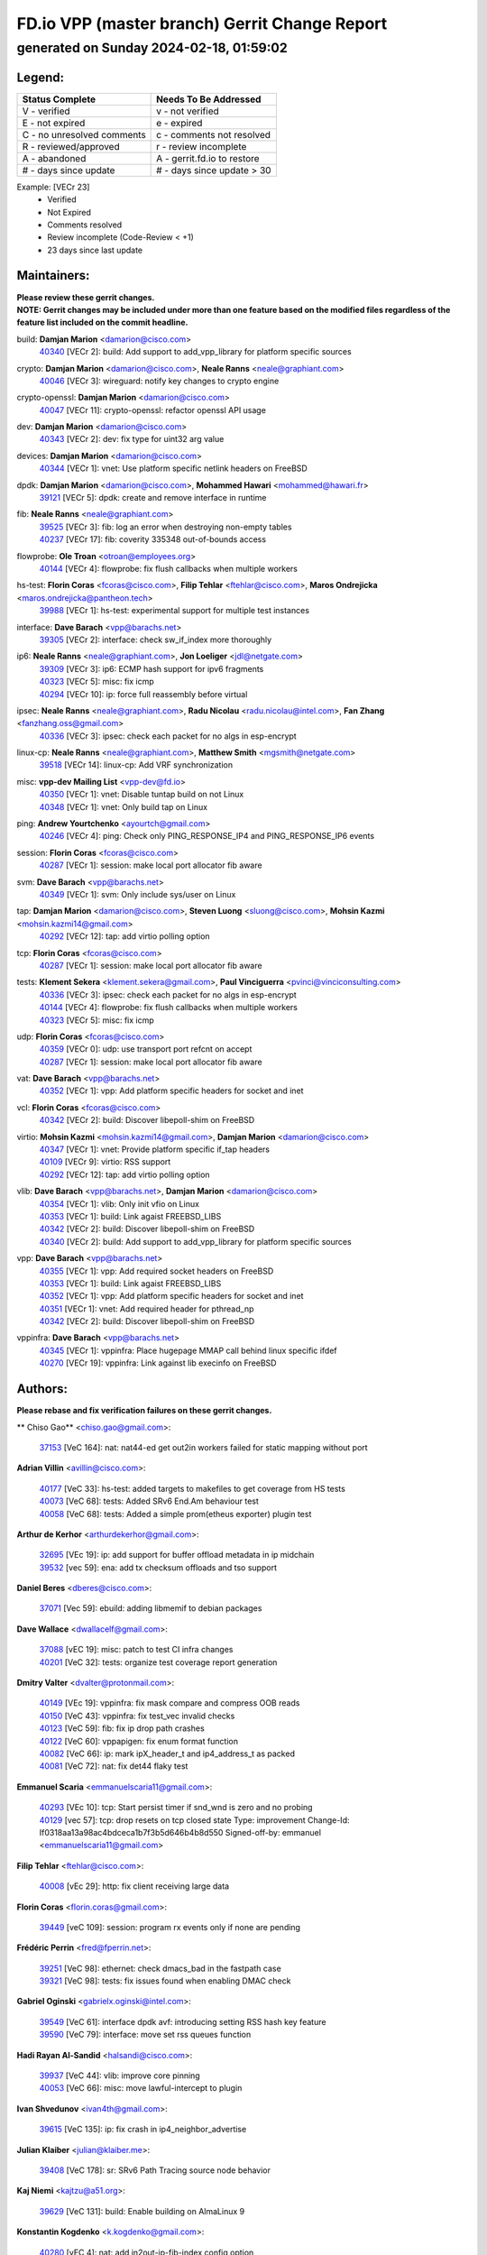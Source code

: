 
==============================================
FD.io VPP (master branch) Gerrit Change Report
==============================================
--------------------------------------------
generated on Sunday 2024-02-18, 01:59:02
--------------------------------------------


Legend:
-------
========================== ===========================
Status Complete            Needs To Be Addressed
========================== ===========================
V - verified               v - not verified
E - not expired            e - expired
C - no unresolved comments c - comments not resolved
R - reviewed/approved      r - review incomplete
A - abandoned              A - gerrit.fd.io to restore
# - days since update      # - days since update > 30
========================== ===========================

Example: [VECr 23]
    - Verified
    - Not Expired
    - Comments resolved
    - Review incomplete (Code-Review < +1)
    - 23 days since last update


Maintainers:
------------
| **Please review these gerrit changes.**

| **NOTE: Gerrit changes may be included under more than one feature based on the modified files regardless of the feature list included on the commit headline.**

build: **Damjan Marion** <damarion@cisco.com>
  | `40340 <https:////gerrit.fd.io/r/c/vpp/+/40340>`_ [VECr 2]: build: Add support to add_vpp_library for platform specific sources

crypto: **Damjan Marion** <damarion@cisco.com>, **Neale Ranns** <neale@graphiant.com>
  | `40046 <https:////gerrit.fd.io/r/c/vpp/+/40046>`_ [VECr 3]: wireguard: notify key changes to crypto engine

crypto-openssl: **Damjan Marion** <damarion@cisco.com>
  | `40047 <https:////gerrit.fd.io/r/c/vpp/+/40047>`_ [VECr 11]: crypto-openssl: refactor openssl API usage

dev: **Damjan Marion** <damarion@cisco.com>
  | `40343 <https:////gerrit.fd.io/r/c/vpp/+/40343>`_ [VECr 2]: dev: fix type for uint32 arg value

devices: **Damjan Marion** <damarion@cisco.com>
  | `40344 <https:////gerrit.fd.io/r/c/vpp/+/40344>`_ [VECr 1]: vnet: Use platform specific netlink headers on FreeBSD

dpdk: **Damjan Marion** <damarion@cisco.com>, **Mohammed Hawari** <mohammed@hawari.fr>
  | `39121 <https:////gerrit.fd.io/r/c/vpp/+/39121>`_ [VECr 5]: dpdk: create and remove interface in runtime

fib: **Neale Ranns** <neale@graphiant.com>
  | `39525 <https:////gerrit.fd.io/r/c/vpp/+/39525>`_ [VECr 3]: fib: log an error when destroying non-empty tables
  | `40237 <https:////gerrit.fd.io/r/c/vpp/+/40237>`_ [VECr 17]: fib: coverity 335348 out-of-bounds access

flowprobe: **Ole Troan** <otroan@employees.org>
  | `40144 <https:////gerrit.fd.io/r/c/vpp/+/40144>`_ [VECr 4]: flowprobe: fix flush callbacks when multiple workers

hs-test: **Florin Coras** <fcoras@cisco.com>, **Filip Tehlar** <ftehlar@cisco.com>, **Maros Ondrejicka** <maros.ondrejicka@pantheon.tech>
  | `39988 <https:////gerrit.fd.io/r/c/vpp/+/39988>`_ [VECr 1]: hs-test: experimental support for multiple test instances

interface: **Dave Barach** <vpp@barachs.net>
  | `39305 <https:////gerrit.fd.io/r/c/vpp/+/39305>`_ [VECr 2]: interface: check sw_if_index more thoroughly

ip6: **Neale Ranns** <neale@graphiant.com>, **Jon Loeliger** <jdl@netgate.com>
  | `39309 <https:////gerrit.fd.io/r/c/vpp/+/39309>`_ [VECr 3]: ip6: ECMP hash support for ipv6 fragments
  | `40323 <https:////gerrit.fd.io/r/c/vpp/+/40323>`_ [VECr 5]: misc: fix icmp
  | `40294 <https:////gerrit.fd.io/r/c/vpp/+/40294>`_ [VECr 10]: ip: force full reassembly before virtual

ipsec: **Neale Ranns** <neale@graphiant.com>, **Radu Nicolau** <radu.nicolau@intel.com>, **Fan Zhang** <fanzhang.oss@gmail.com>
  | `40336 <https:////gerrit.fd.io/r/c/vpp/+/40336>`_ [VECr 3]: ipsec: check each packet for no algs in esp-encrypt

linux-cp: **Neale Ranns** <neale@graphiant.com>, **Matthew Smith** <mgsmith@netgate.com>
  | `39518 <https:////gerrit.fd.io/r/c/vpp/+/39518>`_ [VECr 14]: linux-cp: Add VRF synchronization

misc: **vpp-dev Mailing List** <vpp-dev@fd.io>
  | `40350 <https:////gerrit.fd.io/r/c/vpp/+/40350>`_ [VECr 1]: vnet: Disable tuntap build on not Linux
  | `40348 <https:////gerrit.fd.io/r/c/vpp/+/40348>`_ [VECr 1]: vnet: Only build tap on Linux

ping: **Andrew Yourtchenko** <ayourtch@gmail.com>
  | `40246 <https:////gerrit.fd.io/r/c/vpp/+/40246>`_ [VECr 4]: ping: Check only PING_RESPONSE_IP4 and PING_RESPONSE_IP6 events

session: **Florin Coras** <fcoras@cisco.com>
  | `40287 <https:////gerrit.fd.io/r/c/vpp/+/40287>`_ [VECr 1]: session: make local port allocator fib aware

svm: **Dave Barach** <vpp@barachs.net>
  | `40349 <https:////gerrit.fd.io/r/c/vpp/+/40349>`_ [VECr 1]: svm: Only include sys/user on Linux

tap: **Damjan Marion** <damarion@cisco.com>, **Steven Luong** <sluong@cisco.com>, **Mohsin Kazmi** <mohsin.kazmi14@gmail.com>
  | `40292 <https:////gerrit.fd.io/r/c/vpp/+/40292>`_ [VECr 12]: tap: add virtio polling option

tcp: **Florin Coras** <fcoras@cisco.com>
  | `40287 <https:////gerrit.fd.io/r/c/vpp/+/40287>`_ [VECr 1]: session: make local port allocator fib aware

tests: **Klement Sekera** <klement.sekera@gmail.com>, **Paul Vinciguerra** <pvinci@vinciconsulting.com>
  | `40336 <https:////gerrit.fd.io/r/c/vpp/+/40336>`_ [VECr 3]: ipsec: check each packet for no algs in esp-encrypt
  | `40144 <https:////gerrit.fd.io/r/c/vpp/+/40144>`_ [VECr 4]: flowprobe: fix flush callbacks when multiple workers
  | `40323 <https:////gerrit.fd.io/r/c/vpp/+/40323>`_ [VECr 5]: misc: fix icmp

udp: **Florin Coras** <fcoras@cisco.com>
  | `40359 <https:////gerrit.fd.io/r/c/vpp/+/40359>`_ [VECr 0]: udp: use transport port refcnt on accept
  | `40287 <https:////gerrit.fd.io/r/c/vpp/+/40287>`_ [VECr 1]: session: make local port allocator fib aware

vat: **Dave Barach** <vpp@barachs.net>
  | `40352 <https:////gerrit.fd.io/r/c/vpp/+/40352>`_ [VECr 1]: vpp: Add platform specific headers for socket and inet

vcl: **Florin Coras** <fcoras@cisco.com>
  | `40342 <https:////gerrit.fd.io/r/c/vpp/+/40342>`_ [VECr 2]: build: Discover libepoll-shim on FreeBSD

virtio: **Mohsin Kazmi** <mohsin.kazmi14@gmail.com>, **Damjan Marion** <damarion@cisco.com>
  | `40347 <https:////gerrit.fd.io/r/c/vpp/+/40347>`_ [VECr 1]: vnet: Provide platform specific if_tap headers
  | `40109 <https:////gerrit.fd.io/r/c/vpp/+/40109>`_ [VECr 9]: virtio: RSS support
  | `40292 <https:////gerrit.fd.io/r/c/vpp/+/40292>`_ [VECr 12]: tap: add virtio polling option

vlib: **Dave Barach** <vpp@barachs.net>, **Damjan Marion** <damarion@cisco.com>
  | `40354 <https:////gerrit.fd.io/r/c/vpp/+/40354>`_ [VECr 1]: vlib: Only init vfio on Linux
  | `40353 <https:////gerrit.fd.io/r/c/vpp/+/40353>`_ [VECr 1]: build: Link agaist FREEBSD_LIBS
  | `40342 <https:////gerrit.fd.io/r/c/vpp/+/40342>`_ [VECr 2]: build: Discover libepoll-shim on FreeBSD
  | `40340 <https:////gerrit.fd.io/r/c/vpp/+/40340>`_ [VECr 2]: build: Add support to add_vpp_library for platform specific sources

vpp: **Dave Barach** <vpp@barachs.net>
  | `40355 <https:////gerrit.fd.io/r/c/vpp/+/40355>`_ [VECr 1]: vpp: Add required socket headers on FreeBSD
  | `40353 <https:////gerrit.fd.io/r/c/vpp/+/40353>`_ [VECr 1]: build: Link agaist FREEBSD_LIBS
  | `40352 <https:////gerrit.fd.io/r/c/vpp/+/40352>`_ [VECr 1]: vpp: Add platform specific headers for socket and inet
  | `40351 <https:////gerrit.fd.io/r/c/vpp/+/40351>`_ [VECr 1]: vnet: Add required header for pthread_np
  | `40342 <https:////gerrit.fd.io/r/c/vpp/+/40342>`_ [VECr 2]: build: Discover libepoll-shim on FreeBSD

vppinfra: **Dave Barach** <vpp@barachs.net>
  | `40345 <https:////gerrit.fd.io/r/c/vpp/+/40345>`_ [VECr 1]: vppinfra: Place hugepage MMAP call behind linux specific ifdef
  | `40270 <https:////gerrit.fd.io/r/c/vpp/+/40270>`_ [VECr 19]: vppinfra: Link against lib execinfo on FreeBSD

Authors:
--------
**Please rebase and fix verification failures on these gerrit changes.**

** Chiso Gao** <chiso.gao@gmail.com>:

  | `37153 <https:////gerrit.fd.io/r/c/vpp/+/37153>`_ [VeC 164]: nat: nat44-ed get out2in workers failed for static mapping without port

**Adrian Villin** <avillin@cisco.com>:

  | `40177 <https:////gerrit.fd.io/r/c/vpp/+/40177>`_ [VeC 33]: hs-test: added targets to makefiles to get coverage from HS tests
  | `40073 <https:////gerrit.fd.io/r/c/vpp/+/40073>`_ [VeC 68]: tests: Added SRv6 End.Am behaviour test
  | `40058 <https:////gerrit.fd.io/r/c/vpp/+/40058>`_ [VeC 68]: tests: Added a simple prom(etheus exporter) plugin test

**Arthur de Kerhor** <arthurdekerhor@gmail.com>:

  | `32695 <https:////gerrit.fd.io/r/c/vpp/+/32695>`_ [VEc 19]: ip: add support for buffer offload metadata in ip midchain
  | `39532 <https:////gerrit.fd.io/r/c/vpp/+/39532>`_ [vec 59]: ena: add tx checksum offloads and tso support

**Daniel Beres** <dberes@cisco.com>:

  | `37071 <https:////gerrit.fd.io/r/c/vpp/+/37071>`_ [Vec 59]: ebuild: adding libmemif to debian packages

**Dave Wallace** <dwallacelf@gmail.com>:

  | `37088 <https:////gerrit.fd.io/r/c/vpp/+/37088>`_ [vEC 19]: misc: patch to test CI infra changes
  | `40201 <https:////gerrit.fd.io/r/c/vpp/+/40201>`_ [VeC 32]: tests: organize test coverage report generation

**Dmitry Valter** <dvalter@protonmail.com>:

  | `40149 <https:////gerrit.fd.io/r/c/vpp/+/40149>`_ [VEc 19]: vppinfra: fix mask compare and compress OOB reads
  | `40150 <https:////gerrit.fd.io/r/c/vpp/+/40150>`_ [VeC 43]: vppinfra: fix test_vec invalid checks
  | `40123 <https:////gerrit.fd.io/r/c/vpp/+/40123>`_ [VeC 59]: fib: fix ip drop path crashes
  | `40122 <https:////gerrit.fd.io/r/c/vpp/+/40122>`_ [VeC 60]: vppapigen: fix enum format function
  | `40082 <https:////gerrit.fd.io/r/c/vpp/+/40082>`_ [VeC 66]: ip: mark ipX_header_t and ip4_address_t as packed
  | `40081 <https:////gerrit.fd.io/r/c/vpp/+/40081>`_ [VeC 72]: nat: fix det44 flaky test

**Emmanuel Scaria** <emmanuelscaria11@gmail.com>:

  | `40293 <https:////gerrit.fd.io/r/c/vpp/+/40293>`_ [VEc 10]: tcp: Start persist timer if snd_wnd is zero and no probing
  | `40129 <https:////gerrit.fd.io/r/c/vpp/+/40129>`_ [vec 57]: tcp: drop resets on tcp closed state Type: improvement Change-Id: If0318aa13a98ac4bdceca1b7f3b5d646b4b8d550 Signed-off-by: emmanuel <emmanuelscaria11@gmail.com>

**Filip Tehlar** <ftehlar@cisco.com>:

  | `40008 <https:////gerrit.fd.io/r/c/vpp/+/40008>`_ [vEc 29]: http: fix client receiving large data

**Florin Coras** <florin.coras@gmail.com>:

  | `39449 <https:////gerrit.fd.io/r/c/vpp/+/39449>`_ [veC 109]: session: program rx events only if none are pending

**Frédéric Perrin** <fred@fperrin.net>:

  | `39251 <https:////gerrit.fd.io/r/c/vpp/+/39251>`_ [VeC 98]: ethernet: check dmacs_bad in the fastpath case
  | `39321 <https:////gerrit.fd.io/r/c/vpp/+/39321>`_ [VeC 98]: tests: fix issues found when enabling DMAC check

**Gabriel Oginski** <gabrielx.oginski@intel.com>:

  | `39549 <https:////gerrit.fd.io/r/c/vpp/+/39549>`_ [VeC 61]: interface dpdk avf: introducing setting RSS hash key feature
  | `39590 <https:////gerrit.fd.io/r/c/vpp/+/39590>`_ [VeC 79]: interface: move set rss queues function

**Hadi Rayan Al-Sandid** <halsandi@cisco.com>:

  | `39937 <https:////gerrit.fd.io/r/c/vpp/+/39937>`_ [VeC 44]: vlib: improve core pinning
  | `40053 <https:////gerrit.fd.io/r/c/vpp/+/40053>`_ [VeC 66]: misc: move lawful-intercept to plugin

**Ivan Shvedunov** <ivan4th@gmail.com>:

  | `39615 <https:////gerrit.fd.io/r/c/vpp/+/39615>`_ [VeC 135]: ip: fix crash in ip4_neighbor_advertise

**Julian Klaiber** <julian@klaiber.me>:

  | `39408 <https:////gerrit.fd.io/r/c/vpp/+/39408>`_ [VeC 178]: sr: SRv6 Path Tracing source node behavior

**Kaj Niemi** <kajtzu@a51.org>:

  | `39629 <https:////gerrit.fd.io/r/c/vpp/+/39629>`_ [VeC 131]: build: Enable building on AlmaLinux 9

**Konstantin Kogdenko** <k.kogdenko@gmail.com>:

  | `40280 <https:////gerrit.fd.io/r/c/vpp/+/40280>`_ [vEC 4]: nat: add in2out-ip-fib-index config option

**Maros Ondrejicka** <mondreji@cisco.com>:

  | `38461 <https:////gerrit.fd.io/r/c/vpp/+/38461>`_ [VeC 164]: nat: fix address resolution

**Maxime Peim** <mpeim@cisco.com>:

  | `39942 <https:////gerrit.fd.io/r/c/vpp/+/39942>`_ [VeC 88]: misc: tracedump specify cache size

**Mohsin Kazmi** <sykazmi@cisco.com>:

  | `39146 <https:////gerrit.fd.io/r/c/vpp/+/39146>`_ [Vec 82]: geneve: add support for layer 3

**Nathan Skrzypczak** <nathan.skrzypczak@gmail.com>:

  | `32819 <https:////gerrit.fd.io/r/c/vpp/+/32819>`_ [VeC 128]: vlib: allow overlapping cli subcommands

**Neale Ranns** <neale@graphiant.com>:

  | `40288 <https:////gerrit.fd.io/r/c/vpp/+/40288>`_ [vEC 13]: fib: Fix the make-before break load-balance construction    - ensure all DPOs are valid when used by workers. wait one loop for that as required.    - FIB UT to verify
  | `38092 <https:////gerrit.fd.io/r/c/vpp/+/38092>`_ [Vec 102]: ip: IP address family common input node
  | `38116 <https:////gerrit.fd.io/r/c/vpp/+/38116>`_ [VeC 169]: ip: IPv6 validate input packet's header length does not exist buffer size
  | `38095 <https:////gerrit.fd.io/r/c/vpp/+/38095>`_ [veC 169]: ip: Set the buffer error in ip6-input

**Nick Zavaritsky** <nick.zavaritsky@emnify.com>:

  | `39477 <https:////gerrit.fd.io/r/c/vpp/+/39477>`_ [VeC 60]: geneve: support custom options in decap

**Sylvain C** <sylvain.cadilhac@freepro.com>:

  | `39613 <https:////gerrit.fd.io/r/c/vpp/+/39613>`_ [VeC 135]: l2: fix crash while sending traffic out orphan BVI

**Tom Jones** <thj@freebsd.org>:

  | `40346 <https:////gerrit.fd.io/r/c/vpp/+/40346>`_ [vEC 1]: vnet: Include platform specific un.h
  | `40248 <https:////gerrit.fd.io/r/c/vpp/+/40248>`_ [VEc 2]: build: Add FreeBSD as a supported platform for cmake
  | `40341 <https:////gerrit.fd.io/r/c/vpp/+/40341>`_ [vEC 2]: vlib: Add FreeBSD thread specific header and calls
  | `40271 <https:////gerrit.fd.io/r/c/vpp/+/40271>`_ [VEc 2]: vppinfra: Provide FreeBSD implementation of clib_mem functions
  | `40262 <https:////gerrit.fd.io/r/c/vpp/+/40262>`_ [VEc 2]: vppinfra: Stub out get_current_cpu and get_current_numa on FreeBSD
  | `40252 <https:////gerrit.fd.io/r/c/vpp/+/40252>`_ [VEc 4]: vlib: Use platform specific headers for sched.h

**Vladislav Grishenko** <themiron@mail.ru>:

  | `39555 <https:////gerrit.fd.io/r/c/vpp/+/39555>`_ [VeC 137]: nat: fix nat44-ed address removal from fib
  | `38524 <https:////gerrit.fd.io/r/c/vpp/+/38524>`_ [VeC 144]: fib: fix interface resolve from unlinked fib entries
  | `38245 <https:////gerrit.fd.io/r/c/vpp/+/38245>`_ [VeC 144]: mpls: fix crashes on mpls tunnel create/delete
  | `39579 <https:////gerrit.fd.io/r/c/vpp/+/39579>`_ [VeC 144]: fib: ensure mpls dpo index is valid for its next node
  | `39580 <https:////gerrit.fd.io/r/c/vpp/+/39580>`_ [VeC 144]: fib: fix udp encap mp-safe ops and id validation

**Vratko Polak** <vrpolak@cisco.com>:

  | `40013 <https:////gerrit.fd.io/r/c/vpp/+/40013>`_ [veC 80]: nat: speed-up nat44-ed outside address distribution
  | `39315 <https:////gerrit.fd.io/r/c/vpp/+/39315>`_ [VeC 87]: vppapigen: recognize also _event as to_network
  | `38797 <https:////gerrit.fd.io/r/c/vpp/+/38797>`_ [Vec 143]: ip: make running_fragment_id thread safe
  | `39316 <https:////gerrit.fd.io/r/c/vpp/+/39316>`_ [VeC 151]: ip-neighbor: add version 3 of neighbor event

**Wim de With** <wf@dewith.io>:

  | `40260 <https:////gerrit.fd.io/r/c/vpp/+/40260>`_ [vEC 15]: build: use GNUInstallDirs where possible

**Xinyao Cai** <xinyao.cai@intel.com>:

  | `38304 <https:////gerrit.fd.io/r/c/vpp/+/38304>`_ [VeC 148]: interface dpdk avf: introducing setting RSS hash key feature

**Yahui Chen** <goodluckwillcomesoon@gmail.com>:

  | `37653 <https:////gerrit.fd.io/r/c/vpp/+/37653>`_ [Vec 169]: af_xdp: optimizing send performance

**hui zhang** <zhanghui1715@gmail.com>:

  | `38451 <https:////gerrit.fd.io/r/c/vpp/+/38451>`_ [vec 157]: vrrp: dump vrrp vr peer

**kai zhang** <zhangkaiheb@126.com>:

  | `40241 <https:////gerrit.fd.io/r/c/vpp/+/40241>`_ [vEC 25]: dpdk: problem in parsing max-simd-bitwidth setting

**shaohui jin** <jinshaohui789@163.com>:

  | `39776 <https:////gerrit.fd.io/r/c/vpp/+/39776>`_ [VeC 105]: vppinfra: fix memory overrun in mhash_set_mem
  | `39777 <https:////gerrit.fd.io/r/c/vpp/+/39777>`_ [VeC 115]: ping:mark ipv6 packets as locally originated

**vinay tripathi** <vinayx.tripathi@intel.com>:

  | `39979 <https:////gerrit.fd.io/r/c/vpp/+/39979>`_ [Vec 36]: ipsec: move ah packet processing in the inline function ipsec_ah_packet_process

Legend:
-------
========================== ===========================
Status Complete            Needs To Be Addressed
========================== ===========================
V - verified               v - not verified
E - not expired            e - expired
C - no unresolved comments c - comments not resolved
R - reviewed/approved      r - review incomplete
A - abandoned              A - gerrit.fd.io to restore
# - days since update      # - days since update > 30
========================== ===========================

Example: [VECr 23]
    - Verified
    - Not Expired
    - Comments resolved
    - Review incomplete (Code-Review < +1)
    - 23 days since last update


Statistics:
-----------
================ ===
Patches assigned
================ ===
authors          62
maintainers      33
committers       0
abandoned        0
================ ===

